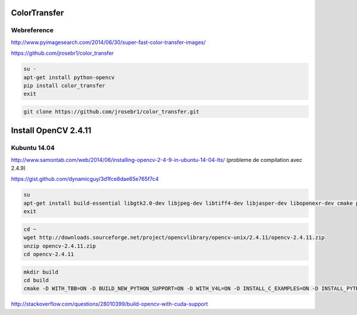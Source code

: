 ColorTransfer
=============

.. image:: /images/sunset_ocean.jpg
  :scale: 100 %
  
Webreference
............

http://www.pyimagesearch.com/2014/06/30/super-fast-color-transfer-images/

https://github.com/jrosebr1/color_transfer

.. code:: tcsh

  su -
  apt-get install python-opencv
  pip install color_transfer
  exit

.. code:: tcsh
  
  git clone https://github.com/jrosebr1/color_transfer.git
  
Install OpenCV 2.4.11
=====================

Kubuntu 14.04
.............

http://www.samontab.com/web/2014/06/installing-opencv-2-4-9-in-ubuntu-14-04-lts/ (probleme de compilation avec 2.4.9)

https://gist.github.com/dynamicguy/3d1fce8dae65e765f7c4

.. code:: tcsh

  su
  apt-get install build-essential libgtk2.0-dev libjpeg-dev libtiff4-dev libjasper-dev libopenexr-dev cmake python-dev python-numpy python-tk libtbb-dev libeigen3-dev yasm libfaac-dev libopencore-amrnb-dev libopencore-amrwb-dev libtheora-dev libvorbis-dev libxvidcore-dev libx264-dev libqt4-dev libqt4-opengl-dev sphinx-common texlive-latex-extra libv4l-dev libdc1394-22-dev libavcodec-dev libavformat-dev libswscale-dev default-jdk ant libvtk5-qt4-dev
  exit
  
.. code:: tcsh  

  cd ~
  wget http://downloads.sourceforge.net/project/opencvlibrary/opencv-unix/2.4.11/opencv-2.4.11.zip
  unzip opencv-2.4.11.zip
  cd opencv-2.4.11
  
.. code:: tcsh  

  mkdir build
  cd build
  cmake -D WITH_TBB=ON -D BUILD_NEW_PYTHON_SUPPORT=ON -D WITH_V4L=ON -D INSTALL_C_EXAMPLES=ON -D INSTALL_PYTHON_EXAMPLES=ON -D BUILD_EXAMPLES=ON -D WITH_QT=ON -D WITH_OPENGL=ON -D WITH_VTK=ON -D CUDA_GENERATION=Auto  ..
  
http://stackoverflow.com/questions/28010399/build-opencv-with-cuda-support
